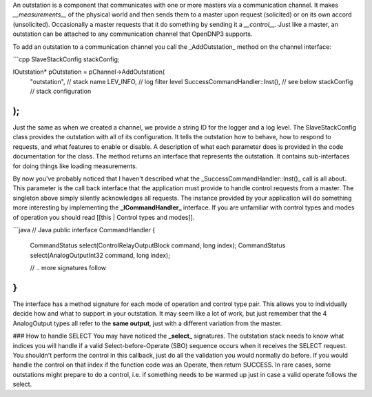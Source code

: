 An outstation is a component that communicates with one or more masters via a communication channel. It makes *__measurements__* of the physical world and then sends them to a master upon request (solicited) or on its own accord (unsolicited). Occasionally a master requests that it do something by sending it a *__control__*.  Just like a master, an outstation can be attached to any communication channel that OpenDNP3 supports.

To add an outstation to a communication channel you call the _AddOutstation_ method on the channel interface:

```cpp
SlaveStackConfig stackConfig;

IOutstation* pOutstation = pChannel->AddOutstation(
  "outstation",                  // stack name
  LEV_INFO,                      // log filter level
  SuccessCommandHandler::Inst(), // see below
  stackConfig                    // stack configuration
);
```

Just the same as when we created a channel, we provide a string ID for the logger and a log level. The SlaveStackConfig class provides the outstation with all of its configuration. It tells the outstation how to behave, how to respond to requests, and what features to enable or disable. A description of what each parameter does is provided in the code documentation for the class. The method returns an interface that represents the outstation. It contains sub-interfaces for doing things like loading measurements.

By now you've probably noticed that I haven't described what the _SuccessCommandHandler::Inst()_ call is all about. This parameter is the call back interface that the application must provide to handle control requests from a master. The singleton above simply silently acknowledges all requests. The instance provided by your application will do something more interesting by implementing the **_ICommandHandler_** interface. If you are unfamiliar with control types and modes of operation you should read [[this | Control types and modes]].

```java
// Java
public interface CommandHandler {
   
    CommandStatus select(ControlRelayOutputBlock command, long index);
    CommandStatus select(AnalogOutputInt32 command, long index);

    // .. more signatures follow
}
```

The interface has a method signature for each mode of operation and control type pair. This allows you to individually decide how and what to support in your outstation. It may seem like a lot of work, but just remember that the 4 AnalogOutput types all refer to the **same output**, just with a different variation from the master.

### How to handle SELECT
You may have noticed the **_select_** signatures.  The outstation stack needs to know what indices you will handle if a valid Select-before-Operate (SBO) sequence occurs when it receives the SELECT request. You shouldn't perform the control in this callback, just do all the validation you would normally do before. If you would handle the control on that index if the function code was an Operate, then return SUCCESS. In rare cases, some outstations might prepare to do a control, i.e. if something needs to be warmed up just in case a valid operate follows the select.
